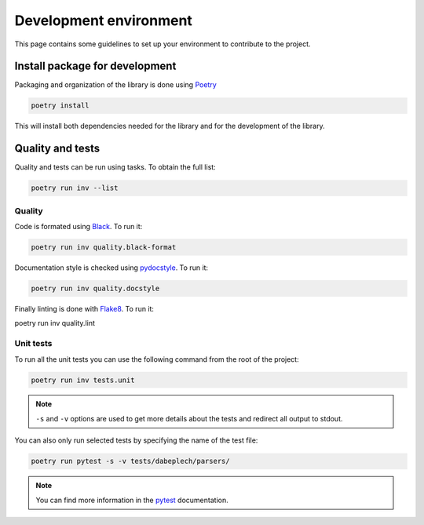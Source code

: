 .. _contrib_environment:

***********************
Development environment
***********************

This page contains some guidelines to set up your environment to contribute to the project.

Install package for development
===============================

Packaging and organization of the library is done using Poetry_

.. _Poetry: https://python-poetry.org/docs/

.. code-block:: bash

    poetry install

This will install both dependencies needed for the library and for the development of the library.

Quality and tests
=================

Quality and tests can be run using tasks. To obtain the full list:

.. code-block:: bash

    poetry run inv --list

Quality
-------

Code is formated using Black_. To run it:

.. code-block:: bash

    poetry run inv quality.black-format

Documentation style is checked using pydocstyle_. To run it:

.. code-block:: bash

    poetry run inv quality.docstyle

Finally linting is done with Flake8_. To run it:

.. code-block:: bash

poetry run inv quality.lint

.. _Black: https://black.readthedocs.io/en/stable/
.. _pydocstyle: http://www.pydocstyle.org/en/stable/
.. _Flake8: https://flake8.pycqa.org/en/latest/

Unit tests
----------

To run all the unit tests you can use the following command from the root of the project:

.. code-block:: bash

    poetry run inv tests.unit

.. Note::

    ``-s`` and ``-v`` options are used to get more details about the tests and redirect all output to stdout.

You can also only run selected tests by specifying the name of the test file:

.. code-block:: bash

    poetry run pytest -s -v tests/dabeplech/parsers/

.. Note::

    You can find more information in the pytest_ documentation.

.. _pytest: https://docs.pytest.org/en/stable/kegg/test_orthology.py